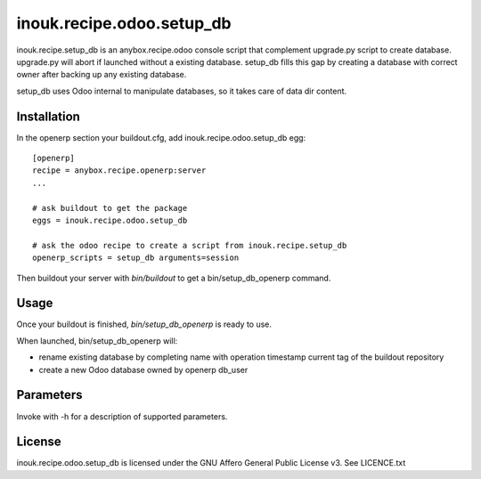 ==========================
inouk.recipe.odoo.setup_db
==========================

inouk.recipe.setup_db is an anybox.recipe.odoo console script that
complement upgrade.py script to create database. upgrade.py will
abort if launched without a existing database. setup_db fills this
gap by creating a database with correct owner after backing up any
existing database.

setup_db uses Odoo internal to manipulate databases, so it takes care of data dir content.

Installation
============

In the openerp section your buildout.cfg, add inouk.recipe.odoo.setup_db egg:

::

    [openerp] 
    recipe = anybox.recipe.openerp:server
    ...

    # ask buildout to get the package
    eggs = inouk.recipe.odoo.setup_db

    # ask the odoo recipe to create a script from inouk.recipe.setup_db
    openerp_scripts = setup_db arguments=session

Then buildout your server with *bin/buildout* to get a bin/setup_db_openerp command.

Usage
=====

Once your buildout is finished, *bin/setup_db_openerp* is ready to use.

When launched, bin/setup_db_openerp will:

- rename existing database by completing name with operation timestamp current tag of the buildout repository
- create a new Odoo database owned by openerp db_user

Parameters
==========

Invoke with -h for a description of supported parameters.


License
=======

inouk.recipe.odoo.setup_db is licensed under the GNU Affero General Public License v3. See LICENCE.txt


